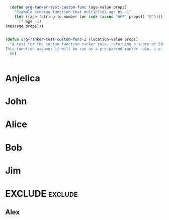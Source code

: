 #+RANKER-RULE: AGE>25:10
#+RANKER-RULE: LOCATION~~Florida:-5
#+RANKER-RULE: GENDER!=F:-2
#+RANKER-RULE: LOCATION==Nevada:(org-ranker-test-custom-func-2)
#+RANKER-RULE: AGE<25:(org-ranker-test-custom-func)

#+RANKER-HIGHLIGHT: LOCATION==Maine:#00ffff

#+RANKER-EXCLUDE: COLOR==Orange

#+begin_src emacs-lisp
      (defun org-ranker-test-custom-func (age-value props)
        "Example scoring function that multiplies age by -1"
        (let ((age (string-to-number (or (cdr (assoc "AGE" props)) "0"))))
          (* age -1)
  	(message props)))
    	  

    (defun org-ranker-test-custom-func-2 (location-value props)
      "A test for the custom function ranker rule, returning a score of 50.
    This function assumes it will be run as a pre-parsed ranker rule, i.e. - it will ONLY run on headlines with 'Nevada' as a location, and will assign a score based on that assumption."
      50)

      
#+end_src

* Anjelica
:PROPERTIES:
:Location: Nevada
:ORG-RANKER-SCORE: 48
:END:

* John
:PROPERTIES:
:Name:     John
:Age:      40
:Location: Maine
:Gender:   N
:Color:    Green
:ORG-RANKER-SCORE: 8
:END:
* Alice
:PROPERTIES:
:Name:     Alice
:Age:      30
:Location: Florida
:Gender:   F
:Color:    Red
:ORG-RANKER-SCORE: 5
:END:
* Bob
:PROPERTIES:
:Name:     Bob
:Age:      25
:Location: California
:Gender:   M
:Color:    Green
:ORG-RANKER-SCORE: -2
:END:
* Jim
:PROPERTIES:
:Name:     Jim
:Age:      20
:Location: Maine
:Gender:   M
:Color:    Yellow
:ORG-RANKER-SCORE: -22
:END:
* EXCLUDE                                                           :exclude:
:PROPERTIES:
:ORG-RANKER-SCORE: -2
:END:
** Alex
:PROPERTIES:
:Name:     Alex
:Age:      55
:Location: Connecticut
:Gender:   M
:Color:    Orange
:ORG-RANKER-SCORE: 8
:END:
